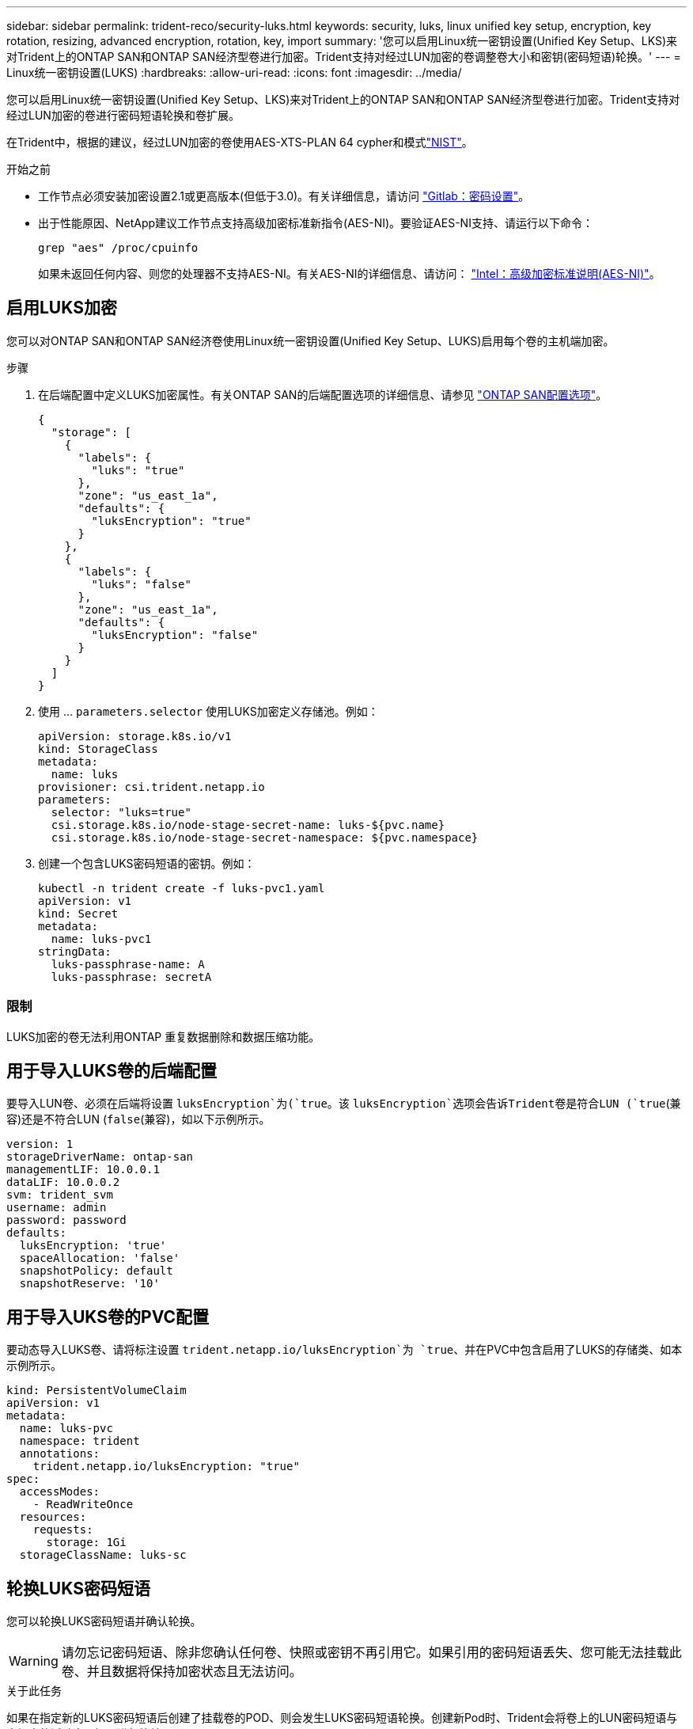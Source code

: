 ---
sidebar: sidebar 
permalink: trident-reco/security-luks.html 
keywords: security, luks, linux unified key setup, encryption, key rotation, resizing, advanced encryption, rotation, key, import 
summary: '您可以启用Linux统一密钥设置(Unified Key Setup、LKS)来对Trident上的ONTAP SAN和ONTAP SAN经济型卷进行加密。Trident支持对经过LUN加密的卷调整卷大小和密钥(密码短语)轮换。' 
---
= Linux统一密钥设置(LUKS)
:hardbreaks:
:allow-uri-read: 
:icons: font
:imagesdir: ../media/


[role="lead"]
您可以启用Linux统一密钥设置(Unified Key Setup、LKS)来对Trident上的ONTAP SAN和ONTAP SAN经济型卷进行加密。Trident支持对经过LUN加密的卷进行密码短语轮换和卷扩展。

在Trident中，根据的建议，经过LUN加密的卷使用AES-XTS-PLAN 64 cypher和模式link:https://csrc.nist.gov/publications/detail/sp/800-38e/final["NIST"^]。

.开始之前
* 工作节点必须安装加密设置2.1或更高版本(但低于3.0)。有关详细信息，请访问 link:https://gitlab.com/cryptsetup/cryptsetup["Gitlab：密码设置"^]。
* 出于性能原因、NetApp建议工作节点支持高级加密标准新指令(AES-NI)。要验证AES-NI支持、请运行以下命令：
+
[listing]
----
grep "aes" /proc/cpuinfo
----
+
如果未返回任何内容、则您的处理器不支持AES-NI。有关AES-NI的详细信息、请访问： link:https://www.intel.com/content/www/us/en/developer/articles/technical/advanced-encryption-standard-instructions-aes-ni.html["Intel：高级加密标准说明(AES-NI)"^]。





== 启用LUKS加密

您可以对ONTAP SAN和ONTAP SAN经济卷使用Linux统一密钥设置(Unified Key Setup、LUKS)启用每个卷的主机端加密。

.步骤
. 在后端配置中定义LUKS加密属性。有关ONTAP SAN的后端配置选项的详细信息、请参见 link:../trident-use/ontap-san-examples.html["ONTAP SAN配置选项"]。
+
[source, json]
----
{
  "storage": [
    {
      "labels": {
        "luks": "true"
      },
      "zone": "us_east_1a",
      "defaults": {
        "luksEncryption": "true"
      }
    },
    {
      "labels": {
        "luks": "false"
      },
      "zone": "us_east_1a",
      "defaults": {
        "luksEncryption": "false"
      }
    }
  ]
}
----
. 使用 ... `parameters.selector` 使用LUKS加密定义存储池。例如：
+
[source, yaml]
----
apiVersion: storage.k8s.io/v1
kind: StorageClass
metadata:
  name: luks
provisioner: csi.trident.netapp.io
parameters:
  selector: "luks=true"
  csi.storage.k8s.io/node-stage-secret-name: luks-${pvc.name}
  csi.storage.k8s.io/node-stage-secret-namespace: ${pvc.namespace}
----
. 创建一个包含LUKS密码短语的密钥。例如：
+
[source, yaml]
----
kubectl -n trident create -f luks-pvc1.yaml
apiVersion: v1
kind: Secret
metadata:
  name: luks-pvc1
stringData:
  luks-passphrase-name: A
  luks-passphrase: secretA
----




=== 限制

LUKS加密的卷无法利用ONTAP 重复数据删除和数据压缩功能。



== 用于导入LUKS卷的后端配置

要导入LUN卷、必须在后端将设置 `luksEncryption`为(`true`。该 `luksEncryption`选项会告诉Trident卷是符合LUN (`true`(兼容)还是不符合LUN (`false`(兼容)，如以下示例所示。

[source, yaml]
----
version: 1
storageDriverName: ontap-san
managementLIF: 10.0.0.1
dataLIF: 10.0.0.2
svm: trident_svm
username: admin
password: password
defaults:
  luksEncryption: 'true'
  spaceAllocation: 'false'
  snapshotPolicy: default
  snapshotReserve: '10'
----


== 用于导入UKS卷的PVC配置

要动态导入LUKS卷、请将标注设置 `trident.netapp.io/luksEncryption`为 `true`、并在PVC中包含启用了LUKS的存储类、如本示例所示。

[source, yaml]
----
kind: PersistentVolumeClaim
apiVersion: v1
metadata:
  name: luks-pvc
  namespace: trident
  annotations:
    trident.netapp.io/luksEncryption: "true"
spec:
  accessModes:
    - ReadWriteOnce
  resources:
    requests:
      storage: 1Gi
  storageClassName: luks-sc
----


== 轮换LUKS密码短语

您可以轮换LUKS密码短语并确认轮换。


WARNING: 请勿忘记密码短语、除非您确认任何卷、快照或密钥不再引用它。如果引用的密码短语丢失、您可能无法挂载此卷、并且数据将保持加密状态且无法访问。

.关于此任务
如果在指定新的LUKS密码短语后创建了挂载卷的POD、则会发生LUKS密码短语轮换。创建新Pod时、Trident会将卷上的LUN密码短语与密钥中的活动密码短语进行比较。

* 如果卷上的密码短语与密钥中的活动密码短语不匹配、则会发生轮换。
* 如果卷上的密码短语与密钥中的活动密码短语匹配、则会显示 `previous-luks-passphrase` 参数将被忽略。


.步骤
. 添加 `node-publish-secret-name` 和 `node-publish-secret-namespace` StorageClass参数。例如：
+
[source, yaml]
----
apiVersion: storage.k8s.io/v1
kind: StorageClass
metadata:
  name: csi-san
provisioner: csi.trident.netapp.io
parameters:
  trident.netapp.io/backendType: "ontap-san"
  csi.storage.k8s.io/node-stage-secret-name: luks
  csi.storage.k8s.io/node-stage-secret-namespace: ${pvc.namespace}
  csi.storage.k8s.io/node-publish-secret-name: luks
  csi.storage.k8s.io/node-publish-secret-namespace: ${pvc.namespace}
----
. 确定卷或快照上的现有密码短语。
+
.Volume
[listing]
----
tridentctl -d get volume luks-pvc1
GET http://127.0.0.1:8000/trident/v1/volume/<volumeID>

...luksPassphraseNames:["A"]
----
+
.Snapshot
[listing]
----
tridentctl -d get snapshot luks-pvc1
GET http://127.0.0.1:8000/trident/v1/volume/<volumeID>/<snapshotID>

...luksPassphraseNames:["A"]
----
. 更新卷的LUKS密钥以指定新密码短语和上一密码短语。确保  `previous-luke-passphrase-name` 和 `previous-luks-passphrase` 匹配上一个密码短语。
+
[source, yaml]
----
apiVersion: v1
kind: Secret
metadata:
  name: luks-pvc1
stringData:
  luks-passphrase-name: B
  luks-passphrase: secretB
  previous-luks-passphrase-name: A
  previous-luks-passphrase: secretA
----
. 创建一个新的装载卷的POD。这是启动轮换所必需的。
. 验证密码短语是否已轮换。
+
.Volume
[listing]
----
tridentctl -d get volume luks-pvc1
GET http://127.0.0.1:8000/trident/v1/volume/<volumeID>

...luksPassphraseNames:["B"]
----
+
.Snapshot
[listing]
----
tridentctl -d get snapshot luks-pvc1
GET http://127.0.0.1:8000/trident/v1/volume/<volumeID>/<snapshotID>

...luksPassphraseNames:["B"]
----


.结果
仅在卷和快照上返回新密码短语时、才会轮换密码短语。


NOTE: 如果返回两个密码短语、例如 `luksPassphraseNames: ["B", "A"]`、转出不完整。您可以触发新POD以尝试完成轮换。



== 启用卷扩展

您可以在LUKS加密的卷上启用卷扩展。

.步骤
. 启用 `CSINodeExpandSecret` 功能门(测试版1.25以上)。请参见 link:https://kubernetes.io/blog/2022/09/21/kubernetes-1-25-use-secrets-while-expanding-csi-volumes-on-node-alpha/["Kubernetes 1.25：使用机密进行节点驱动型CSI卷扩展"^] 了解详细信息。
. 添加 `node-expand-secret-name` 和 `node-expand-secret-namespace` StorageClass参数。例如：
+
[source, yaml]
----
apiVersion: storage.k8s.io/v1
kind: StorageClass
metadata:
  name: luks
provisioner: csi.trident.netapp.io
parameters:
  selector: "luks=true"
  csi.storage.k8s.io/node-stage-secret-name: luks-${pvc.name}
  csi.storage.k8s.io/node-stage-secret-namespace: ${pvc.namespace}
  csi.storage.k8s.io/node-expand-secret-name: luks-${pvc.name}
  csi.storage.k8s.io/node-expand-secret-namespace: ${pvc.namespace}
allowVolumeExpansion: true
----


.结果
启动联机存储扩展时、kubelet会将相应的凭据传递给驱动程序。
